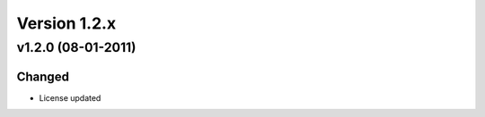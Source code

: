 Version 1.2.x
=============

v1.2.0 (08-01-2011)
^^^^^^^^^^^^^^^^^^^

Changed
-------
* License updated
